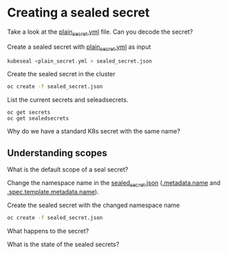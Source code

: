 * Creating a sealed secret

  Take a look at the [[file:plain_secret.yml][plain_secret.yml]] file. Can you decode the secret?

  Create a sealed secret with [[file:plain_secret.yml][plain_secret.yml]] as input

  #+begin_src sh
kubeseal <plain_secret.yml > sealed_secret.json
  #+end_src

  Create the sealed secret in the cluster

  #+begin_src sh
oc create -f sealed_secret.json
  #+end_src

  List the current secrets and seleadsecrets.

  #+begin_src
oc get secrets
oc get sealedsecrets
  #+end_src

  Why do we have a standard K8s secret with the same name?

** Understanding scopes

   What is the default scope of a seal secret?

   Change the namespace name in the [[file:sealed_secret.json][sealed_secret.json]] (_.metadata.name_ and _.spec.template.metadata.name_).

   Create the sealed secret with the changed namespace name

   #+begin_src sh
oc create -f sealed_secret.json
   #+end_src

   What happens to the secret?

   What is the state of the sealed secrets?
